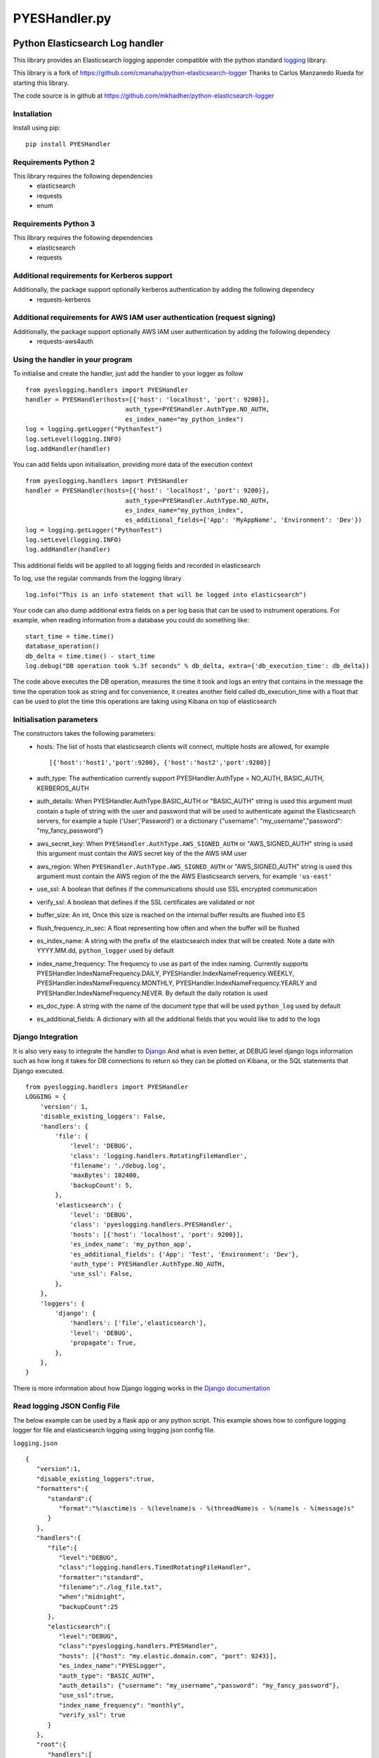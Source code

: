 
===============
PYESHandler.py
===============

|  |license| |versions| |status| |downloads|
|  |ci_status| |codecov| |gitter|


Python Elasticsearch Log handler
********************************

This library provides an Elasticsearch logging appender compatible with the
python standard `logging <https://docs.python.org/2/library/logging.html>`_ library.

This library is a fork of `https://github.com/cmanaha/python-elasticsearch-logger
<https://github.com/cmanaha/python-elasticsearch-logger>`_ Thanks to Carlos Manzanedo Rueda for starting this library.

The code source is in github at `https://github.com/mkhadher/python-elasticsearch-logger
<https://github.com/mkhadher/python-elasticsearch-logger>`_


Installation
============
Install using pip::

    pip install PYESHandler

Requirements Python 2
=====================
This library requires the following dependencies
 - elasticsearch
 - requests
 - enum


Requirements Python 3
=====================
This library requires the following dependencies
 - elasticsearch
 - requests

Additional requirements for Kerberos support
============================================
Additionally, the package support optionally kerberos authentication by adding the following dependecy
 - requests-kerberos

Additional requirements for AWS IAM user authentication (request signing)
=========================================================================
Additionally, the package support optionally AWS IAM user authentication by adding the following dependecy
 - requests-aws4auth

Using the handler in  your program
==================================
To initialise and create the handler, just add the handler to your logger as follow ::

    from pyeslogging.handlers import PYESHandler
    handler = PYESHandler(hosts=[{'host': 'localhost', 'port': 9200}],
                               auth_type=PYESHandler.AuthType.NO_AUTH,
                               es_index_name="my_python_index")
    log = logging.getLogger("PythonTest")
    log.setLevel(logging.INFO)
    log.addHandler(handler)

You can add fields upon initialisation, providing more data of the execution context ::

    from pyeslogging.handlers import PYESHandler
    handler = PYESHandler(hosts=[{'host': 'localhost', 'port': 9200}],
                               auth_type=PYESHandler.AuthType.NO_AUTH,
                               es_index_name="my_python_index",
                               es_additional_fields={'App': 'MyAppName', 'Environment': 'Dev'})
    log = logging.getLogger("PythonTest")
    log.setLevel(logging.INFO)
    log.addHandler(handler)

This additional fields will be applied to all logging fields and recorded in elasticsearch

To log, use the regular commands from the logging library ::

    log.info("This is an info statement that will be logged into elasticsearch")

Your code can also dump additional extra fields on a per log basis that can be used to instrument
operations. For example, when reading information from a database you could do something like::

    start_time = time.time()
    database_operation()
    db_delta = time.time() - start_time
    log.debug("DB operation took %.3f seconds" % db_delta, extra={'db_execution_time': db_delta})

The code above executes the DB operation, measures the time it took and logs an entry that contains
in the message the time the operation took as string and for convenience, it creates another field
called db_execution_time with a float that can be used to plot the time this operations are taking using
Kibana on top of elasticsearch

Initialisation parameters
=========================
The constructors takes the following parameters:
 - hosts:  The list of hosts that elasticsearch clients will connect, multiple hosts are allowed, for example ::

    [{'host':'host1','port':9200}, {'host':'host2','port':9200}]


 - auth_type: The authentication currently support PYESHandler.AuthType = NO_AUTH, BASIC_AUTH, KERBEROS_AUTH
 - auth_details: When PYESHandler.AuthType.BASIC_AUTH or "BASIC_AUTH" string is used this argument must contain a tuple of string with the user and password that will be used to authenticate against the Elasticsearch servers, for example a tuple  ('User','Password') or a dictionary {"username": "my_username","password": "my_fancy_password"}
 - aws_secret_key: When ``PYESHandler.AuthType.AWS_SIGNED_AUTH`` or "AWS_SIGNED_AUTH" string is used this argument must contain the AWS secret key of the  the AWS IAM user
 - aws_region: When ``PYESHandler.AuthType.AWS_SIGNED_AUTH`` or "AWS_SIGNED_AUTH" string is used this argument must contain the AWS region of the  the AWS Elasticsearch servers, for example ``'us-east'``
 - use_ssl: A boolean that defines if the communications should use SSL encrypted communication
 - verify_ssl: A boolean that defines if the SSL certificates are validated or not
 - buffer_size: An int, Once this size is reached on the internal buffer results are flushed into ES
 - flush_frequency_in_sec: A float representing how often and when the buffer will be flushed
 - es_index_name: A string with the prefix of the elasticsearch index that will be created. Note a date with
   YYYY.MM.dd, ``python_logger`` used by default
 - index_name_frequency: The frequency to use as part of the index naming. Currently supports
   PYESHandler.IndexNameFrequency.DAILY, PYESHandler.IndexNameFrequency.WEEKLY,
   PYESHandler.IndexNameFrequency.MONTHLY, PYESHandler.IndexNameFrequency.YEARLY and PYESHandler.IndexNameFrequency.NEVER. By default the daily rotation
   is used
 - es_doc_type: A string with the name of the document type that will be used ``python_log`` used by default
 - es_additional_fields: A dictionary with all the additional fields that you would like to add to the logs

Django Integration
==================
It is also very easy to integrate the handler to `Django <https://www.djangoproject.com/>`_ And what is even
better, at DEBUG level django logs information such as how long it takes for DB connections to return so
they can be plotted on Kibana, or the SQL statements that Django executed. ::

    from pyeslogging.handlers import PYESHandler
    LOGGING = {
        'version': 1,
        'disable_existing_loggers': False,
        'handlers': {
            'file': {
                'level': 'DEBUG',
                'class': 'logging.handlers.RotatingFileHandler',
                'filename': './debug.log',
                'maxBytes': 102400,
                'backupCount': 5,
            },
            'elasticsearch': {
                'level': 'DEBUG',
                'class': 'pyeslogging.handlers.PYESHandler',
                'hosts': [{'host': 'localhost', 'port': 9200}],
                'es_index_name': 'my_python_app',
                'es_additional_fields': {'App': 'Test', 'Environment': 'Dev'},
                'auth_type': PYESHandler.AuthType.NO_AUTH,
                'use_ssl': False,
            },
        },
        'loggers': {
            'django': {
                'handlers': ['file','elasticsearch'],
                'level': 'DEBUG',
                'propagate': True,
            },
        },
    }

There is more information about how Django logging works in the
`Django documentation <https://docs.djangoproject.com/en/1.9/topics/logging//>`_

Read logging JSON Config File
==================

The below example can be used by a flask app or any python script. This example shows how to configure logging logger for file and elasticsearch logging using logging json config file.

``logging.json``
::
    {
       "version":1,
       "disable_existing_loggers":true,
       "formatters":{
          "standard":{
             "format":"%(asctime)s - %(levelname)s - %(threadName)s - %(name)s - %(message)s"
          }
       },
       "handlers":{
          "file":{
             "level":"DEBUG",
             "class":"logging.handlers.TimedRotatingFileHandler",
             "formatter":"standard",
             "filename":"./log_file.txt",
             "when":"midnight",
             "backupCount":25
          },
          "elasticsearch":{
             "level":"DEBUG",
             "class":"pyeslogging.handlers.PYESHandler",
             "hosts": [{"host": "my.elastic.domain.com", "port": 9243}],
             "es_index_name":"PYESLogger",
             "auth_type": "BASIC_AUTH",
             "auth_details": {"username": "my_username","password": "my_fancy_password"},
             "use_ssl":true,
             "index_name_frequency": "monthly",
             "verify_ssl": true
          }
       },
       "root":{
          "handlers":[
             "file",
             "elasticsearch"
          ],
          "level":"DEBUG",
          "propagate":false
       }
    }

``app.py``
::
    import logging
    import logging.config
    from pyeslogging.handlers import PYESHandler
    import json

    # Define logging.json path
    with open("C:\App\logging.json") as read_file:
        loggingConfigDir = json.load(read_file)
    logging.config.dictConfig(loggingConfigDir)
    logger = logging.getLogger('root')
    logger.info("Hello World !")

Building the sources & Testing
------------------------------
To create the package follow the standard python setup.py to compile.
To test, just execute the python tests within the test folder

Why using an appender rather than logstash or beats
---------------------------------------------------
In some cases is quite useful to provide all the information available within the LogRecords as it contains
things such as exception information, the method, file, log line where the log was generated.


The same functionality can be implemented in many other different ways. For example, consider the integration
using `SysLogHandler <https://docs.python.org/3/library/logging.handlers.html#sysloghandler>`_ and
`logstash syslog plugin <https://www.elastic.co/guide/en/logstash/current/plugins-inputs-syslog.html>`_.


Contributing back
-----------------
Feel free to use this as is or even better, feel free to fork and send your pull requests over.


.. |downloads| image:: https://img.shields.io/pypi/dd/PYESHandler.svg
    :target: https://pypi.python.org/pypi/PYESHandler
    :alt: Daily PyPI downloads
.. |versions| image:: https://img.shields.io/pypi/pyversions/PYESHandler.svg
    :target: https://pypi.python.org/pypi/PYESHandler
    :alt: Python versions supported
.. |status| image:: https://img.shields.io/pypi/status/PYESHandler.svg
    :target: https://pypi.python.org/pypi/PYESHandler
    :alt: Package stability
.. |license| image:: https://img.shields.io/pypi/l/PYESHandler.svg
    :target: https://pypi.python.org/pypi/PYESHandler
    :alt: License
.. |ci_status| image:: https://travis-ci.org/mkhadher/python-elasticsearch-logger.svg?branch=master
    :target: https://travis-ci.org/mkhadher/python-elasticsearch-logger
    :alt: Continuous Integration Status
.. |codecov| image:: https://codecov.io/github/mkhadher/python-elasticsearch-logger/coverage.svg?branch=master
    :target: http://codecov.io/github/mkhadher/python-elasticsearch-logger?branch=master
    :alt: Coverage!
.. |gitter| image:: https://badges.gitter.im/Join%20Chat.svg
    :target: https://gitter.im/mkhadher/python-elasticsearch-logger?utm_source=badge&utm_medium=badge&utm_campaign=pr-badge
    :alt: gitter
